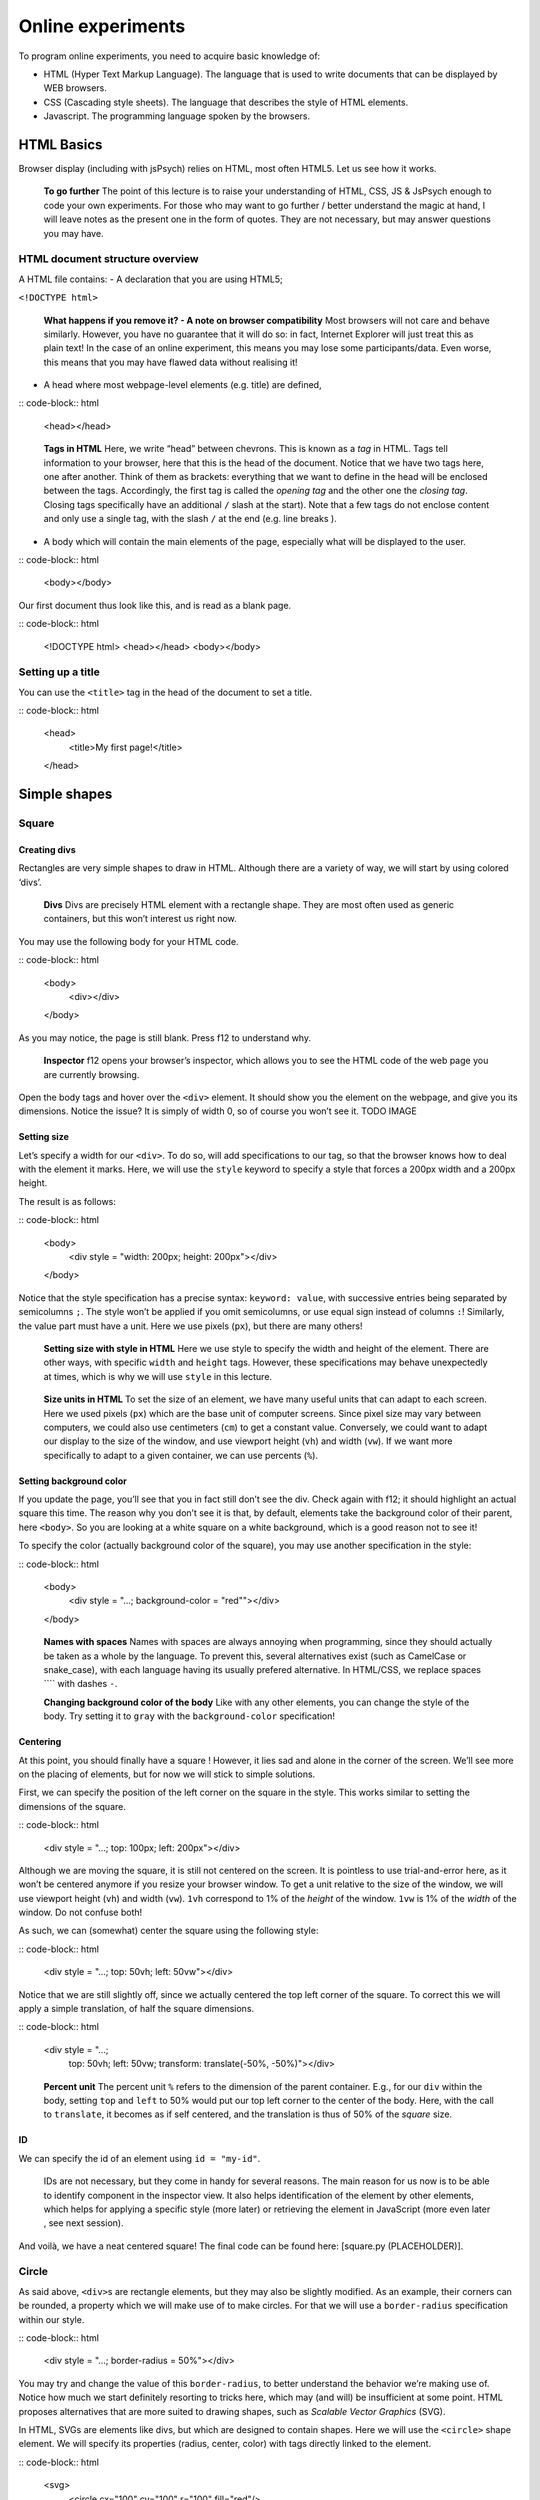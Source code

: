 Online experiments
++++++++++++++++++

To program online experiments, you need to acquire basic knowledge of:

* HTML (Hyper Text Markup Language). The language that is used to write documents that can be displayed by WEB browsers.
* CSS (Cascading style sheets). The language that describes the style of HTML elements. 
* Javascript. The programming language spoken by the browsers.
  


HTML Basics
===========

Browser display (including with jsPsych) relies on HTML, most often
HTML5. Let us see how it works.

   **To go further** The point of this lecture is to raise your
   understanding of HTML, CSS, JS & JsPsych enough to code your own
   experiments. For those who may want to go further / better understand
   the magic at hand, I will leave notes as the present one in the form
   of quotes. They are not necessary, but may answer questions you may
   have.

HTML document structure overview
--------------------------------

A HTML file contains: - A declaration that you are using HTML5;

``<!DOCTYPE html>``

   **What happens if you remove it? - A note on browser compatibility**
   Most browsers will not care and behave similarly. However, you have
   no guarantee that it will do so: in fact, Internet Explorer will just
   treat this as plain text! In the case of an online experiment, this
   means you may lose some participants/data. Even worse, this means
   that you may have flawed data without realising it!

-  A head where most webpage-level elements (e.g. title) are defined,

:: code-block:: html

   <head></head>

..

   **Tags in HTML** Here, we write “head” between chevrons. This is
   known as a *tag* in HTML. Tags tell information to your browser, here
   that this is the head of the document. Notice that we have two tags
   here, one after another. Think of them as brackets: everything that
   we want to define in the head will be enclosed between the tags.
   Accordingly, the first tag is called the *opening tag* and the other
   one the *closing tag*. Closing tags specifically have an additional
   ``/`` slash at the start). Note that a few tags do not enclose
   content and only use a single tag, with the slash ``/`` at the end
   (e.g. line breaks ).

-  A body which will contain the main elements of the page, especially
   what will be displayed to the user.

:: code-block:: html

   <body></body>

Our first document thus look like this, and is read as a blank page.

:: code-block:: html

   <!DOCTYPE html>
   <head></head>
   <body></body>


Setting up a title
------------------

You can use the ``<title>`` tag in the head of the document to set a
title.

:: code-block:: html

   <head>
     <title>My first page!</title>
   </head>

   
Simple shapes
=============

Square
------

Creating divs
~~~~~~~~~~~~~

Rectangles are very simple shapes to draw in HTML. Although there are a
variety of way, we will start by using colored ‘divs’.

   **Divs** Divs are precisely HTML element with a rectangle shape. They
   are most often used as generic containers, but this won’t interest us
   right now.

You may use the following body for your HTML code.

:: code-block:: html

   <body>
    <div></div>
   </body>


As you may notice, the page is still blank. Press f12 to understand why.

   **Inspector** f12 opens your browser’s inspector, which allows you to
   see the HTML code of the web page you are currently browsing.

Open the body tags and hover over the ``<div>`` element. It should show
you the element on the webpage, and give you its dimensions. Notice the
issue? It is simply of width 0, so of course you won’t see it. TODO
IMAGE

Setting size
~~~~~~~~~~~~

Let’s specify a width for our ``<div>``. To do so, will add
specifications to our tag, so that the browser knows how to deal with
the element it marks. Here, we will use the ``style`` keyword to specify
a style that forces a 200px width and a 200px height.

The result is as follows:

:: code-block:: html

   <body>
    <div style = "width: 200px; height: 200px"></div>
   </body>

Notice that the style specification has a precise syntax:
``keyword: value``, with successive entries being separated by
semicolumns ``;``. The style won’t be applied if you omit semicolumns,
or use equal sign instead of columns ``:``! Similarly, the value part
must have a unit. Here we use pixels (``px``), but there are many
others!

   **Setting size with style in HTML** Here we use style to specify the
   width and height of the element. There are other ways, with specific
   ``width`` and ``height`` tags. However, these specifications may
   behave unexpectedly at times, which is why we will use ``style`` in
   this lecture.

..

   **Size units in HTML** To set the size of an element, we have many
   useful units that can adapt to each screen. Here we used pixels
   (``px``) which are the base unit of computer screens. Since pixel
   size may vary between computers, we could also use centimeters
   (``cm``) to get a constant value. Conversely, we could want to adapt
   our display to the size of the window, and use viewport height
   (``vh``) and width (``vw``). If we want more specifically to adapt to
   a given container, we can use percents (``%``).

Setting background color
~~~~~~~~~~~~~~~~~~~~~~~~

If you update the page, you’ll see that you in fact still don’t see the
div. Check again with f12; it should highlight an actual square this
time. The reason why you don’t see it is that, by default, elements take
the background color of their parent, here ``<body>``. So you are
looking at a white square on a white background, which is a good reason
not to see it!

To specify the color (actually background color of the square), you may
use another specification in the style:

:: code-block:: html

   <body>
    <div style = "...; background-color = "red""></div>
   </body>

..

   **Names with spaces** Names with spaces are always annoying when
   programming, since they should actually be taken as a whole by the
   language. To prevent this, several alternatives exist (such as
   CamelCase or snake_case), with each language having its usually
   prefered alternative. In HTML/CSS, we replace spaces ```` with dashes
   ``-``.

   **Changing background color of the body** Like with any other
   elements, you can change the style of the body. Try setting it to
   ``gray`` with the ``background-color`` specification!

Centering
~~~~~~~~~

At this point, you should finally have a square ! However, it lies sad
and alone in the corner of the screen. We’ll see more on the placing of
elements, but for now we will stick to simple solutions.

First, we can specify the position of the left corner on the square in
the style. This works similar to setting the dimensions of the square.

:: code-block:: html

   <div style = "...; top: 100px; left: 200px"></div>

Although we are moving the square, it is still not centered on the
screen. It is pointless to use trial-and-error here, as it won’t be
centered anymore if you resize your browser window. To get a unit
relative to the size of the window, we will use viewport height (``vh``)
and width (``vw``). ``1vh`` correspond to 1% of the *height* of the
window. ``1vw`` is 1% of the *width* of the window. Do not confuse both!

As such, we can (somewhat) center the square using the following style:

:: code-block:: html

   <div style = "...; top: 50vh; left: 50vw"></div>

Notice that we are still slightly off, since we actually centered the
top left corner of the square. To correct this we will apply a simple
translation, of half the square dimensions.

:: code-block:: html

   <div style = "...;
     top: 50vh; left: 50vw;
     transform: translate(-50%, -50%)"></div>

..

   **Percent unit** The percent unit ``%`` refers to the dimension of
   the parent container. E.g., for our ``div`` within the body, setting
   ``top`` and ``left`` to 50% would put our top left corner to the
   center of the body. Here, with the call to ``translate``, it becomes
   as if self centered, and the translation is thus of 50% of the
   *square* size.

ID
~~

We can specify the id of an element using ``id = "my-id"``.

   IDs are not necessary, but they come in handy for several reasons.
   The main reason for us now is to be able to identify component in the
   inspector view. It also helps identification of the element by other
   elements, which helps for applying a specific style (more later) or
   retrieving the element in JavaScript (more even later , see next
   session).

And voilà, we have a neat centered square! The final code can be found
here: [square.py (PLACEHOLDER)].

Circle
------

As said above, ``<div>``\ s are rectangle elements, but they may also be
slightly modified. As an example, their corners can be rounded, a
property which we will make use of to make circles. For that we will use
a ``border-radius`` specification within our style.

:: code-block:: html

   <div style = "...; border-radius = 50%"></div>

You may try and change the value of this ``border-radius``, to better
understand the behavior we’re making use of. Notice how much we start
definitely resorting to tricks here, which may (and will) be
insufficient at some point. HTML proposes alternatives that are more
suited to drawing shapes, such as *Scalable Vector Graphics* (SVG).

In HTML, SVGs are elements like divs, but which are designed to contain
shapes. Here we will use the ``<circle>`` shape element. We will specify
its properties (radius, center, color) with tags directly linked to the
element.

:: code-block:: html

   <svg>
     <circle cx="100" cy="100" r="100" fill="red"/>
   </svg>

..

   Notice that we are at the same level as style **TODO** Also notice
   that here we space things with spaces and not semicolumns. some
   attributes are specific to ``<circle/>``

What is going wrong here? Well, f12 can enlighten us here again. As you
may see, the circle is cut by the border of the container. In other
words, our 150x300 pixels containers does not have the right shape to
display the whole shape. We thus have to specify the size of the
container, with the usual ``style`` attribute.

:: code-block:: html

   <svg style = "height = 200px; width=200px">
     <circle cx="100" cy="100" r="100" fill="red"/>
   </svg>

Triangle
--------

A good reason to learn about SVGs is that you can’t draw triangles with
divs (or rather, you will have an extremely hard time doing so). With
SVGs, doing so is much easier, as you can draw any polygon using the
``<polygon/>`` tag. ``<polygon/>`` takes a specific attribute named
``points`` which takes a list of integers corresponding to the
coordinates of the polygon’s vertices. Integers in the list will be
paired to create the *x* and *y* coordinates of each point.

You may separate integers with spaces ```` or commas ``,`` alike. In the
code for an isoceles triangle below, I use a mix of both: spaces
separate *x* and *y* coordinates, while commas separates vertices.

:: code-block:: html

   <svg>
       <polygon points="0 200, 200 200, 100 0" fill="red" />
   </svg>

Style usage
-----------

In all the above examples, you probably reused the same value for the
``style`` attribute, over and over. HTML provides a convenient way to
deal with this by providing a style sheet. It may be defined in the head
of the file as per the following code (which defines an empty style).

:: code-block:: html

   <head>
     <style>
       <!-- Put the style here -->
     </style>
   </head>

..

   **Comments in HTML** The ``<!--`` and ``-->`` serve as opening and
   closing markers for comments in HTML. This is made so that you’ll
   (hopefully) never need them for any other purpose, since HTML is
   designed to display all kinds of texts.

We can now define our stylesheet. First, let us make all divs have a red
background by default.

:: code-block:: html

   <style>
     div {
       background-color: red
     }
   </style>

This property can now be removed from the ``style`` of the ``<div>``
elements of the body. Try it!

We now want to deal with the centering elements. Since we don’t want to
center everything, we’ll manually flag elements that should be centered
using the ``class`` attribute. To define a style for a class named
``my-class``, we reuse the same syntax as before, but replace the
element name (``div``) with the class name ``my-class`` preceded by a
dot ``.``. The dot indicates that this style applies to a class.

.. code-block:: html

   <style>

     .centered {
       position: absolute;
       top: 50vh; left: 50vw;
       transform: translate(-50%, -50%);
     }
   </style>

..

   **Cascading Style Sheets** Style sheets can apply at several levels:
   to all elements of the document, to all elements of a kind
   (e.g. divs), to all elements of a special class (defined with the
   ``class`` attribute), or elements with a given id… These levels apply
   one after another, with most specific style sheets applying over the
   more generic ones; they are, in a sense, cascading. This precisely
   gave this ‘style’ language its name: *Cascading Style Sheets*, or
   *CSS* for short.

To apply this style to our divs, we have to specify that this class
applies such as in the following example.

:: code-block:: html

   <body>
     <div class = "centered">
     </div>
   </body>

..

   **Multiple classes** You may apply several classes to a single
   element, simply by listing them with a space in between different
   classes: e.g. ``class = "centered circle"`` if you also happen to
   have a ``.circle`` style.

Of course, redefining it at the beginning of each sheet can be very
tedious, which is why style sheets are often defined in their own
``.css`` file. Move everything we previously defined within ``<style>``
into a file named ``shapes.css``. You may now load the styl in your HTML
file, using the following code in the ``<head>`` section.

:: code-block:: html

   <head>
     <link rel="stylesheet" href ="./shapes.css">
     </link>
   </head>

Be careful, if you move the file from the current folder you will have
to update the ``href`` attribute with the new path!

Combining shapes
================

You now have the basics to recreate the following illusion from
`previous
lectures <https://pcbs.readthedocs.io/en/latest/stimulus-creation.html#static-visual-stimuli>`__:
- Two circles ([solution (PLACEHOLDER)]) - Troxler ([solution
(PLACEHOLDER)]) - Kanisza square ([solution (PLACEHOLDER)])

A small note for Kanisza
------------------------

If you did Kanisza (or peeked at the solution), you may have notice that
we didn’t actually draw circle slices, but rather hid the undesired
parts of the circle with a square. This is because there is no simple
way to do it with the tools we have now.

   **The issue of the present design** Since the result is visually
   satisfying, one may think it is not a big deal to leave it as such.
   However, remember that the whole point of the Kanisza illusion is to
   trigger a form *that does not exist in the first place*! You do not
   always control what happens on the screen, and as such this may
   introduce some terrible noise in your data. As an example, since HTML
   elements are actually displayed one after another, old computers
   might show the square with a delay that could be a comfounding factor
   to the effect you want to show!

In the next section, we will learn how to draw these slices using
canvas. These are some sort of ‘drawing boards’ that have to be drawn
upon using JavaScript.

Combining shapes with JS
========================

Plugging JavaScript into HTML
-----------------------------

You can plug a JavaScript script in HTML using the ``<script>`` tag.
Note that everything within this tag will be interpreted as JavaScript.

For our first script, we will display a simple text on the console. To
this end, we may use the line code ``console.log(myText)``.

:: code-block:: html

   <body>
     <script>
       // All that is written here is JavaScript!
       console.log("Bonjour le monde !");
     </script>
   </body>

..

   TODO Here we use the method ``log`` from the object ``console``. This
   relationship is embodied by the ``.`` between the two.

Do not expect to see anything on your HTML page! The text is printed in
the console, which you can access alongside the inspector. This can be
very useful for debugging!

Basic syntax of JavaScript
--------------------------

The following code shows you the basics of the JavaScript synta

:: code-block:: javascript

   let x = 0;
   function printNumber(x){
     console.log(x);
     return -1;
   }

   console.log(x);
   printNumber(x);
   x = 1;
   printNumber(x);
   printNumber(0);
   console.log(printNumber(x));

..

   The semicolumn ``;`` is facultative if you use line breaks.

Output:

::

   0
   0
   1
   0
   1
   -1

**If you only get one 0** in the console, check that it is not because
the two zeros were wrapped in the same line (a small ``2`` on the
right).

Loops
~~~~~

This code prints integers from 0 to 5.

:: code-block:: javascript

   for (i = 0; i < 5; i++){
     console.log(i);
   }

Modifying elements with innerHTML
---------------------------------

:: code-block:: javascript

   document.body.innerHTML +=
     "<div style = "background-color:red; height: 200px; width: 200px"></div>"

..

   **Multiline strings in JS** It is done by adding a backslash ``\``
   continuation at the end of each line.

   ::

      "This is \
      a \
      multiline string".

   Be careful not putting any space after the continuation!

Modifying elements with pure JS
-------------------------------

Create element with ``document.createElement("div")`` (you may use which
ever type you prefer) Modify element attributes (/ property):
``element.id = "my-id"`` Modify style:
``element.style.height = "200px"``

Drawing on canvas.
------------------
